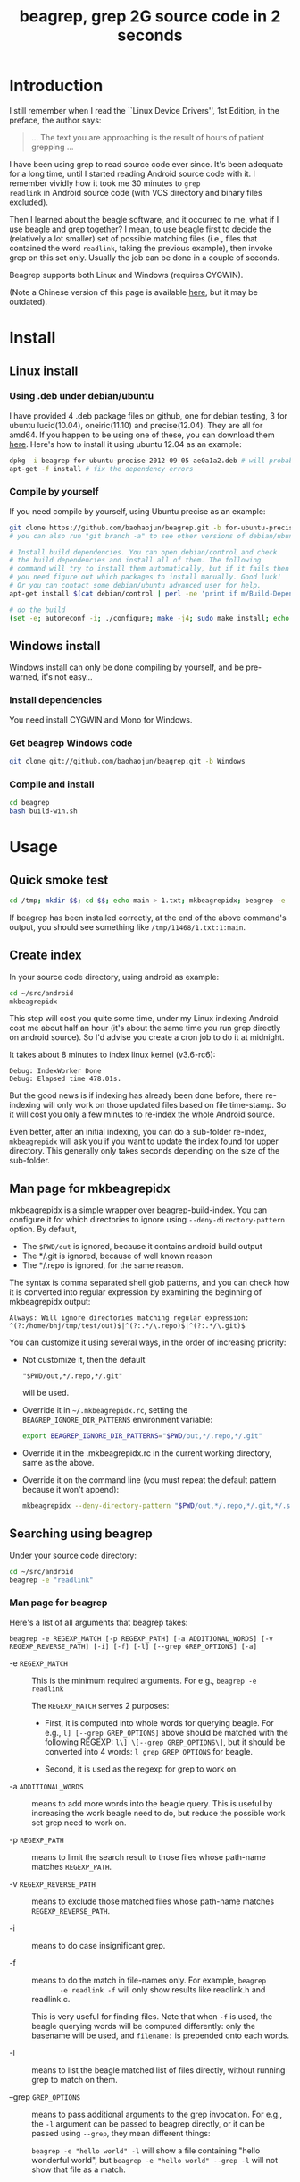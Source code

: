 #+title: beagrep, grep 2G source code in 2 seconds

* Introduction

I still remember when I read the ``Linux Device Drivers'', 1st Edition, in the preface, the author says:

#+begin_quote
... The text you are approaching is the result of hours of patient grepping ...
#+end_quote

I have been using grep to read source code ever since. It's been
adequate for a long time, until I started reading Android source code
with it. I remember vividly how it took me 30 minutes to ~grep
readlink~ in Android source code (with VCS directory and binary files
excluded).

Then I learned about the beagle software, and it occurred to me, what
if I use beagle and grep together? I mean, to use beagle first to
decide the (relatively a lot smaller) set of possible matching files
(i.e., files that contained the word ~readlink~, taking the previous
example), then invoke grep on this set only. Usually the job can be
done in a couple of seconds.

Beagrep supports both Linux and Windows (requires CYGWIN).

(Note a Chinese version of this page is available [[http://baohaojun.github.com/beagrep-cn.html][here]], but it may be
outdated).

* Install
** Linux install

*** Using .deb under debian/ubuntu

I have provided 4 .deb package files on github, one for debian
testing, 3 for ubuntu lucid(10.04), oneiric(11.10) and
precise(12.04). They are all for amd64. If you happen to be using one
of these, you can download them [[https://github.com/baohaojun/beagrep/downloads][here]]. Here's how to install it using
ubuntu 12.04 as an example:

#+begin_src sh
dpkg -i beagrep-for-ubuntu-precise-2012-09-05-ae0a1a2.deb # will probably get dependency errors
apt-get -f install # fix the dependency errors
#+end_src

*** Compile by yourself

If you need compile by yourself, using Ubuntu precise as an example:

#+begin_src sh
git clone https://github.com/baohaojun/beagrep.git -b for-ubuntu-precise
# you can also run "git branch -a" to see other versions of debian/ubuntu supported

# Install build dependencies. You can open debian/control and check
# the build dependencies and install all of them. The following
# command will try to install them automatically, but if it fails then
# you need figure out which packages to install manually. Good luck!
# Or you can contact some debian/ubuntu advanced user for help.
apt-get install $(cat debian/control | perl -ne 'print if m/Build-Depends/..m/Standards-Version/'|grep -v -e Build-Depends:\\\|Standards-Version|perl -npe 's/,/ /g')

# do the build
(set -e; autoreconf -i; ./configure; make -j4; sudo make install; echo OK)
#+end_src

** Windows install

Windows install can only be done compiling by yourself, and be
pre-warned, it's not easy...

*** Install dependencies

You need install CYGWIN and Mono for Windows.

*** Get beagrep Windows code

#+begin_src sh
git clone git://github.com/baohaojun/beagrep.git -b Windows
#+end_src

*** Compile and install

#+begin_src sh
cd beagrep
bash build-win.sh
#+end_src

* Usage

** Quick smoke test
#+begin_src sh
cd /tmp; mkdir $$; cd $$; echo main > 1.txt; mkbeagrepidx; beagrep -e 'main' --grep '--color=auto'; true; cd ..; rm $$ -rf
#+end_src

If beagrep has been installed correctly, at the end of the above
command's output, you should see something like
~/tmp/11468/1.txt:1:main~.

** Create index

In your source code directory, using android as example: 

#+begin_src sh
cd ~/src/android
mkbeagrepidx
#+end_src

This step will cost you quite some time, under my Linux indexing
Android cost me about half an hour (it's about the same time you run
grep directly on android source). So I'd advise you create a cron job
to do it at midnight.

It takes about 8 minutes to index linux kernel (v3.6-rc6):

#+begin_example
Debug: IndexWorker Done
Debug: Elapsed time 478.01s.
#+end_example

But the good news is if indexing has already been done before, there
re-indexing will only work on those updated files based on file
time-stamp. So it will cost you only a few minutes to re-index the
whole Android source.

Even better, after an initial indexing, you can do a sub-folder
re-index, ~mkbeagrepidx~ will ask you if you want to update the index
found for upper directory. This generally only takes seconds depending
on the size of the sub-folder.

** Man page for mkbeagrepidx

mkbeagrepidx is a simple wrapper over beagrep-build-index. You can
configure it for which directories to ignore using
~--deny-directory-pattern~ option. By default,

- The ~$PWD/out~ is ignored, because it contains android build output
- The */.git is ignored, because of well known reason
- The */.repo is ignored, for the same reason.

The syntax is comma separated shell glob patterns, and you can check
how it is converted into regular expression by examining the beginning
of mkbeagrepidx output:

#+begin_example
Always: Will ignore directories matching regular expression: ^(?:/home/bhj/tmp/test/out)$|^(?:.*/\.repo)$|^(?:.*/\.git)$
#+end_example

You can customize it using several ways, in the order of increasing
priority:

- Not customize it, then the default

  #+begin_example
  "$PWD/out,*/.repo,*/.git"
  #+end_example
  
  will be used.

- Override it in =~/.mkbeagrepidx.rc=, setting the ~BEAGREP_IGNORE_DIR_PATTERNS~ environment variable:

  #+begin_src sh
  export BEAGREP_IGNORE_DIR_PATTERNS="$PWD/out,*/.repo,*/.git"
  #+end_src

- Override it in the .mkbeagrepidx.rc in the current working directory, same as the above.

- Override it on the command line (you must repeat the default pattern
  because it won't append):

  #+begin_src sh
  mkbeagrepidx --deny-directory-pattern "$PWD/out,*/.repo,*/.git,*/.svn"
  #+end_src
  

** Searching using beagrep

Under your source code directory:
#+begin_src sh
cd ~/src/android
beagrep -e "readlink"
#+end_src

*** Man page for beagrep

Here's a list of all arguments that beagrep takes:

#+begin_example
beagrep -e REGEXP_MATCH [-p REGEXP_PATH] [-a ADDITIONAL_WORDS] [-v REGEXP_REVERSE_PATH] [-i] [-f] [-l] [--grep GREP_OPTIONS] [-a]
#+end_example

- -e ~REGEXP_MATCH~ :: This is the minimum required arguments. For e.g., ~beagrep -e readlink~

     The ~REGEXP_MATCH~ serves 2 purposes:

     - First, it is computed into whole words for querying beagle. For
       e.g., ~l] [--grep GREP_OPTIONS]~ above should be matched with
       the following REGEXP: ~l\] \[--grep GREP_OPTIONS\]~, but it
       should be converted into 4 words: ~l grep GREP OPTIONS~ for
       beagle.

     - Second, it is used as the regexp for grep to work on.

- -a ~ADDITIONAL_WORDS~ :: means to add more words into the beagle
     query. This is useful by increasing the work beagle need to do,
     but reduce the possible work set grep need to work on.

- -p ~REGEXP_PATH~ :: means to limit the search result to those files whose path-name matches ~REGEXP_PATH~.

- -v ~REGEXP_REVERSE_PATH~ :: means to exclude those matched files whose path-name matches ~REGEXP_REVERSE_PATH~.

- -i :: means to do case insignificant grep.

- -f :: means to do the match in file-names only. For example, ~beagrep
        -e readlink -f~ will only show results like readlink.h and
        readlink.c.

	This is very useful for finding files. Note that when ~-f~ is
        used, the beagle querying words will be computed differently:
        only the basename will be used, and ~filename:~ is prepended
        onto each words.

- -l :: means to list the beagle matched list of files directly, without running grep to match on them.

- --grep ~GREP_OPTIONS~ :: means to pass additional arguments to the
     grep invocation. For e.g., the ~-l~ argument can be passed to
     beagrep directly, or it can be passed using ~--grep~, they mean different things:

     ~beagrep -e "hello world" -l~ will show a file containing "hello
     wonderful world", but ~beagrep -e "hello world" --grep -l~ will
     not show that file as a match.


* How does it work?

beagrep is a very practical software, it works because of the following observations:

** grep patterns are usually simple

Or rather, they can be decomposed into several simple sub-patterns: whole words.

For example, to grep such a seemingly complex pattern in Android source code:

#+begin_example
"JsonToValue(\"\\\\\"hello world\\\\\"\","
#+end_example

In fact, it contained some simpler sub-patterns, i.e., those 3
wholesome English words: ~JsonToValue~ ~hello~ ~world~. For a file to
match this complex pattern, one necessary but not sufficient condition
is for this file to contain all these 3 words. And what is good for
this job? A search engine! Using beagle, the parent project for
beagrep, a desktop search engine, you can find which files (actually,
which file in this case) contained these 3 words in a blink of the
eyes.

Only 1 file contained all 3 words:

#+begin_example
$beagrep-files 'JsonToValue hello world '
Beagrep index found at /home/bhj/tmp/for-code-reading//home/bhj/src/gingerbread-tegra/.beagrep
/home/bhj/src/gingerbread-tegra/external/chromium/base/json/json_reader_unittest.cc
/dev/null
#+end_example

So, you can imagine how quick it is to run ~grep~ on the set of files containing all required words:

#+begin_example
beagrep -e "JsonToValue(\"\\\\\"hello world\\\\\"\","
pat is: 'JsonToValue("\\"hello world\\"",'.
beagrep query argument `JsonToValue hello world '
Beagrep index found at /home/bhj/tmp/for-code-reading//home/bhj/src/gingerbread-tegra/.beagrep
/home/bhj/src/gingerbread-tegra/external/chromium/base/json/json_reader_unittest.cc:168:  root.reset(JSONReader().JsonToValue("\"hello world\"", false, false));
Unmatched ( in regex; marked by <-- HERE in m/JsonToValue( <-- HERE ""hello world"",/ at /home/bhj/bin/beagrep line 98.
#+end_example

To summarize, complete words are what search engines are good for, and
fortunately, when grepping source code, we almost always grep using
whole words, instead of sub-words. For e.g., this evil pattern
~r.*e.*a.*d.*l.*i.*n.*k~ can match our ~readlink~, but do you really
need that power of ~grep~?

*** BTW, creating the regexp pattern automatically in Emacs

From the example above, you can see the actual matched string is:

#+begin_example
JsonToValue("\"hello world\"",
#+end_example

but because of meta characters in regexp and shell, the regexp pattern for beagrep to work on is a lot more complex:

#+begin_example
"JsonToValue(\"\\\\\"hello world\\\\\"\","
#+end_example

It'd be tragedy if you need type all those ~\~ characters by
yourself. So of course I didn't. In fact, when you work in Emacs,
after you marked some text and press ~C-u M-x grep~, Emacs will
correctly add the ~\~ -s for you, to convert this plain text into a
matching regexp (which can be passed to grep by the shell).

Note that last time I checked, the Emacs grep regexp generation code
has some bugs, so I rolled my own fix for it, you can check my [[https://github.com/baohaojun/windows-config/raw/master/.emacs][.emacs]]
for definition of ~grep-default-command~ and
~grep-shell-quote-argument~.

** grep keywords are usually interesting

beagrep can greatly quicken the speed of grep, only because it can
greatly reduce the working set of files for grep.

Note that you need provide interesting words to search for so as to
*greatly* reduce the working set. By interesting I mean non-common.

For e.g., say you want to grep ~is~. This word is so common in English
that almost all files would probably contain it (source code file will
probably contain it in comments). Then you are basically running grep
nakedly on the whole android source.

Fortunately, this requirement is easy to meet. In the first place, you
probably don't want to grep for common words; and even if you do need
to, you probably won't grep for one common word *alone*, which is very
uninteresting; thirdly, even if you do need to ~grep~ for a common
word alone, you can provide more words for ~beagrep~ to work on by
using its ~-a~ option (see the manpage above).

So:

- Don't grep for ~include~ alone, because almost all C/C++ source and
  header files contain it.

- Don't grep for ~import~ alone, because almost all java source files
  contain it.

And so on.

* Other projects using beagrep

Because beagrep is so fast, I have used it in a couple other projects/tools.

** offline Wikipedia

I added CJK character support into beagrep so that both English and
Chinese offline Wikipedia can be browsed and subject-searched.

Check it out at [[https://github.com/baohaojun/windows-config]], sorry I
didn't make it a stand-alone project, it's under the
~gcode/offline.wikipedia~ directory.

** ~grep-func-call~ and ~grep-func-call-all~

The latter used beagrep and ctags-exuberant to search for which
functions called a specific function. It's under the ~bin/~ directory.

** Generate call graph

This is a tool to generate a call graph for the software project you
want. I have found its effectiveness is to be questioned, but you can
see a picture below:

[[./call-graph.png]]

This picture is generated for the adb sub-project in android code. You
can see which functions are calling ~adb_connect~, and which functions
are called by it.

It is generated using beagrep + ctags-exuberant + graphviz, using my
wrap scripts like following in the android/system/core directory:

#+begin_src sh
generate-call-graph.pl > call_graph.org
dot-partition.pl call_graph.dot -s adb_connect -m 1 -r 2 
#+end_src
